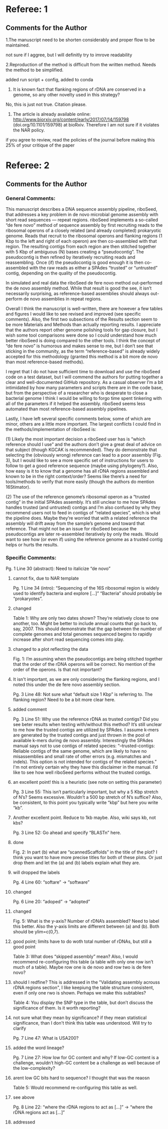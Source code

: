 * Referee: 1

** Comments for the Author
1.The manuscript need to be shorten considerably and proper flow to be maintained.
**** not sure if I aggree, but I will definitly try to imrove readability
2.Reproduction of the method is difficult from the written method. Needs the method to be simplified.
**** added run script + config, added to conda
3. It is known fact that flanking regions of rDNA are conserved in a genome, so any other novelty used in this strategy?
**** No, this is just not true.  Citation please.
4. The article is already available online: http://www.biorxiv.org/content/early/2017/07/14/159798 (doi.org/10.1101/159798) at bioRxiv. Therefore I am not sure if it violates the NAR policy.
**** if you agree to review, read the policies of the journal before making this 25% of your critique of the paper


* Referee: 2

** Comments for the Author
*** General Comments:
This manuscript describes a DNA sequence assembly pipeline, riboSeed, that addresses a key problem in de novo microbial genome assembly with short read sequences — repeat regions. riboSeed implements a so-called “de fere novo” method of sequence assembly by first recruiting reads to the ribosomal operons of a closely related (and already completed) prokaryotic genome. Reads that recruit to the ribosomal operons and flanking regions (1 Kbp to the left and right of each operon) are then co-assembled with that region. The resulting contigs from each region are then stitched together with 5 Kbp of ambiguous (N) bases creating a “pseudocontig”. The pseudocontig is then refined by iteratively recruiting reads and reassembling. Once (if) the pseudocontig is good enough it is then co-assembled with the raw reads as either a SPAdes “trusted” or “untrusted” contig, depending on the quality of the pseudocontig.

In simulated and real data the riboSeed de fere novo method out-performed the de novo assembly method. While that result is good the see, it isn’t necessarily surprising, as reference-based assemblies should always out-perform de novo assemblies in repeat regions.

Overall I think the manuscript is well-written, there are however a few tables and figures I would like to see revised and improved (see specific comments). Also, the first two subsections of the Results section seem to be more Materials and Methods than actually reporting results. I appreciate that the authors report other genome polishing tools for gap closure, but I wish some tool comparisons were done so I could understand how much better riboSeed is doing compared to the other tools. I think the concept of “de fere novo” is humorous and makes sense to me, but I don’t see that sticking in the community, as the term “reference-based” is already widely accepted for this methodology (granted this method is a bit more de novo than most reference-based methods).

I regret that I do not have sufficient time to download and use the riboSeed code on a test dataset, but I will commend the authors for putting together a clear and well-documented GitHub repository. As a casual observer I’m a bit intimidated by how many parameters and scripts there are in the code base, but from the perspective of a researcher who is desperate to close a bacterial genome I think I would be willing to forgo time spent tinkering with all of the parameters if it helped the assembly. riboSeed seems less automated than most reference-based assembly pipelines.

Lastly, I have left several specific comments below, some of which are minor, others are a little more important. The largest conflicts I could find in the methods/implementation of riboSeed is:

(1) Likely the most important decision a riboSeed user has is “which reference should I use” and the authors don’t give a great deal of advice on that subject (though KGCAK is recommended). They do demonstrate that selecting the (obviously wrong) reference can lead to a poor assembly (Fig. 3), but I would like to see a more specific set of instructions for users to follow to get a good reference sequence (maybe using phylogeny?). Also, how easy is it to know that a genome has all rDNA regions assembled and known to be in the right context/order? Seems like there’s a need for tools/methods to verify that more easily (though the authors do mention 16Stimator).

(2) The use of the reference genome’s ribosomal operon as a “trusted contig” in the initial SPAdes assembly. It’s still unclear to me how SPAdes handles trusted (and untrusted) contigs and I’m also confused by why they recommend users not to feed in contigs of “related species”, which is what the pipeline does. Maybe they’re worried that with a related reference the assembly will drift away from the sample’s genome and toward that reference. That might not be an issue for riboSeed because the pseudocontigs are later re-assembled iteratively by only the reads. Would want to see how (or even if) using the reference genome as a trusted contig helps or hurts the results.

*** Specific Comments:

Pg. 1 Line 30 (abstract): Need to italicize “de novo”
**** cannot fix, due to NAR template

Pg. 1 Line 34 (intro): “Sequencing of the 16S ribosomal region is widely used to identify bacteria and explore […]” “Bacteria” should probably be “prokaryotes”.
**** changed

Table 1: Why are only two dates shown? They’re relatively close to one another, too. Might be better to include annual counts that go back to, say, 2007. This should demonstrate that the gap between the number of complete genomes and total genomes sequenced begins to rapidly increase after short read sequencing comes into play.
**** changed to a plot reflecting the data

Fig. 1: I’m assuming when the pseudocontigs are being stitched together that the order of the rDNA operons will be correct. No mention of the order of the operons. Is that not important?
**** It isn't important, as we are only considering the flanking regions, and I noted this under the de fere novo assembly section.

Pg. 3 Line 48: Not sure what “default size 1 Kbp” is referring to. The flanking region? Need to be a bit more clear here.
**** added comment

Pg. 3 Line 51: Why use the reference rDNA as trusted contigs? Did you see beter results when testing with/without this method? It’s still unclear to me how the trusted contigs are utilized by SPAdes. I assume k-mers are generated by the trusted contigs and just thrown in the pool of available k-mers during de novo assembly. Interestingly the SPAdes manual says not to use contigs of related species: “--trusted-contigs: Reliable contigs of the same genome, which are likely to have no misassemblies and small rate of other errors (e.g. mismatches and indels). This option is not intended for contigs of the related species.” I'm not entirely certain why they have this disclaimer in the manual. I’d like to see how well riboSeed performs without the trusted contigs.
**** an excellent point!  this is a heuristic (see note on setting this parameter)

Pg. 3 Line 55: This isn’t particularly important, but why a 5 Kbp stretch of N’s? Seems excessive. Wouldn’t a 500 bp stretch of N’s suffice? Also, be consistent, to this point you typically write “kbp” but here you write “kb”.
**** Another excellent point.  Reduce to 1kb maybe.  Also, wiki says kb, not kbs?

Pg. 3 Line 52: Go ahead and specify “BLASTn” here.
**** done

Fig. 2: In part (b) what are “scannedScaffolds” in the title of the plot? I think you want to have more precise titles for both of these plots. Or just drop them and let the (a) and (b) labels explain what they are.
**** will dropped the labels

Pg. 4 Line 60: “softare” -> “software”
**** changed

Pg. 6 Line 20: “adoped” -> “adopted”
**** changed

Fig. 5: What is the y-axis? Number of rDNA’s assembled? Need to label this better. Also the y-axis limits are different between (a) and (b). Both should be ylim=c(0,7).
****  good point;  limits have to do woth total number of rDNAs, but still a good point

Table 3: What does “skipped assembly” mean? Also, I would recommend re-configuring this table (a table with only one row isn’t much of a table). Maybe row one is de novo and row two is de fere novo?
**** should I redfine?  This is addressed in the "Validating assembly acrouss rDNA regions section",  I like keepiung the table structure consistent, even if only one rwo is shown.  Perhaps we make this subtables?

Table 4: You display the SNP type in the table, but don’t discuss the significance of them. Is it worth reporting?
**** not sure what they mean by significance? if they mean statistical significance, than I don't think this table was understood.  Will try to clarify

Pg. 7 Line 47: What is USA200?
**** added the word lineage?

Pg. 7 Line 27: How low for GC content and why? If low-GC content is a challenge, wouldn’t high-GC content be a challenge as well because of the low-complexity?
**** arent low GC bits hard to sequence?  I thought that was the reaosn

Table 5: Would recommend re-configuring this table as well.
**** see above

Pg. 8 Line 22: “where the rDNA regions to act as […]” -> “where the rDNA regions act as […]”
**** addressed
